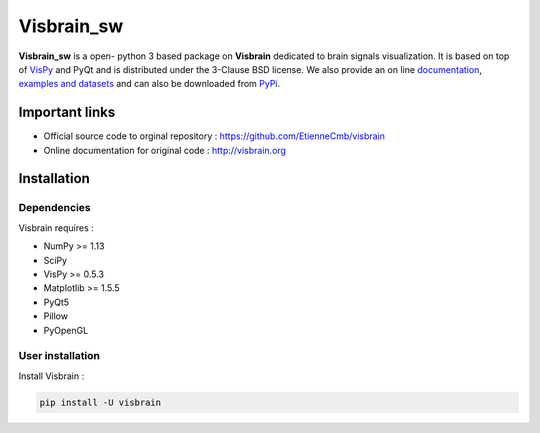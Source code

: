 ========
Visbrain_sw
========

**Visbrain_sw** is a open- python 3 based package on **Visbrain**  dedicated to brain signals visualization. It is based on top of `VisPy <http://vispy.org/>`_ and PyQt and is distributed under the 3-Clause BSD license. We also provide an on line `documentation <http://visbrain.org>`_, `examples and datasets <http://visbrain.org/auto_examples/>`_ and can also be downloaded from `PyPi <https://pypi.python.org/pypi/visbrain/>`_.

Important links
---------------

* Official source code to orginal repository : https://github.com/EtienneCmb/visbrain
* Online documentation for original code : http://visbrain.org

Installation
------------

Dependencies
++++++++++++

Visbrain requires :

* NumPy >= 1.13
* SciPy
* VisPy >= 0.5.3
* Matplotlib >= 1.5.5
* PyQt5
* Pillow
* PyOpenGL

User installation
+++++++++++++++++

Install Visbrain :

.. code-block:: console

    pip install -U visbrain

